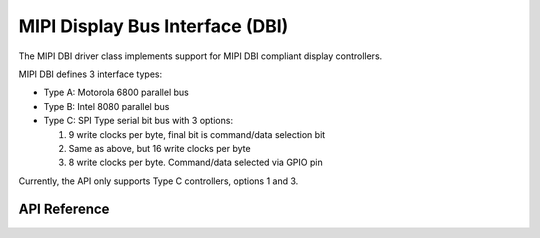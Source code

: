 .. _mipi_dbi_api:

MIPI Display Bus Interface (DBI)
###################################

The MIPI DBI driver class implements support for MIPI DBI compliant display
controllers.

MIPI DBI defines 3 interface types:

* Type A: Motorola 6800 parallel bus

* Type B: Intel 8080 parallel bus

* Type C: SPI Type serial bit bus with 3 options:

  #. 9 write clocks per byte, final bit is command/data selection bit

  #. Same as above, but 16 write clocks per byte

  #. 8 write clocks per byte. Command/data selected via GPIO pin

Currently, the API only supports Type C controllers, options 1 and 3.

API Reference
*************

.. doxygengroup:: mipi_dbi_interface
